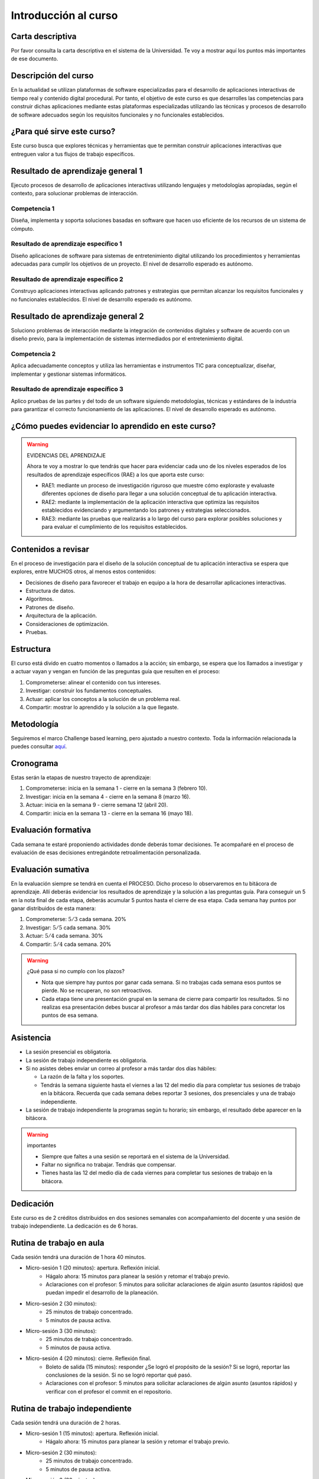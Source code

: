 Introducción al curso 
=======================

Carta descriptiva
--------------------

Por favor consulta la carta descriptiva en el sistema de la Universidad. Te voy a 
mostrar aquí los puntos más importantes de ese documento.

Descripción del curso
----------------------
En la actualidad se utilizan plataformas de software especializadas 
para el desarrollo de aplicaciones interactivas de tiempo real y contenido 
digital procedural. Por tanto, el objetivo de este curso 
es que desarrolles las competencias para construir dichas 
aplicaciones mediante estas plataformas especializadas utilizando las 
técnicas  y procesos de desarrollo de software adecuados según los requisitos 
funcionales y no funcionales establecidos.

¿Para qué sirve este curso?
-----------------------------

Este curso busca que explores técnicas y herramientas que te permitan construir 
aplicaciones interactivas que entreguen valor a tus flujos de trabajo específicos.

Resultado de aprendizaje general 1
------------------------------------

Ejecuto procesos de desarrollo de aplicaciones interactivas utilizando lenguajes y 
metodologías apropiadas, según el contexto, para solucionar problemas de interacción.

Competencia 1
**************

Diseña, implementa y soporta soluciones basadas en software que hacen uso eficiente 
de los recursos de un sistema de cómputo.

Resultado de aprendizaje específico 1
**************************************

Diseño aplicaciones de software para sistemas de entretenimiento digital utilizando 
los procedimientos y herramientas adecuadas para cumplir los objetivos de un proyecto.
El nivel de desarrollo esperado es autónomo.

Resultado de aprendizaje específico 2
**************************************

Construyo aplicaciones interactivas aplicando patrones y estrategias que permitan 
alcanzar los requisitos funcionales y no funcionales establecidos.
El nivel de desarrollo esperado es autónomo.

Resultado de aprendizaje general 2
------------------------------------

Soluciono problemas de interacción mediante la integración de contenidos digitales y 
software de acuerdo con un diseño previo, para la implementación de sistemas intermediados 
por el entretenimiento digital. 

Competencia 2
**************

Aplica adecuadamente conceptos y utiliza las  herramientas e instrumentos TIC  para 
conceptualizar, diseñar, implementar y gestionar  sistemas informáticos.

Resultado de aprendizaje específico 3
**************************************

Aplico pruebas de las partes y del todo de un software siguiendo metodologías, técnicas 
y estándares de la industria para garantizar el correcto funcionamiento de las aplicaciones.
El nivel de desarrollo esperado es autónomo.

¿Cómo puedes evidenciar lo aprendido en este curso?
-----------------------------------------------------

.. warning:: EVIDENCIAS DEL APRENDIZAJE 

  Ahora te voy a mostrar lo que tendrás que hacer para 
  evidenciar cada uno de los niveles esperados de los resultados
  de aprendizaje específicos (RAE) a los que aporta este curso:

  * RAE1: mediante un proceso de investigación riguroso que 
    muestre cómo exploraste y evaluaste diferentes opciones 
    de diseño para llegar a una solución conceptual de tu 
    aplicación interactiva.

  * RAE2: mediante la implementación de la aplicación interactiva
    que optimiza las requisitos establecidos evidenciando y 
    argumentando los patrones y estrategias seleccionados.

  * RAE3: mediante las pruebas que realizarás a lo largo del curso 
    para explorar posibles soluciones y para evaluar el cumplimiento 
    de los requisitos establecidos.
 

Contenidos a revisar
-----------------------

En el proceso de investigación para el diseño de la solución conceptual 
de tu aplicación interactiva se espera que explores, entre MUCHOS otros, 
al menos estos contenidos:

* Decisiones de diseño para favorecer el trabajo en equipo a la hora 
  de desarrollar aplicaciones interactivas.
* Estructura de datos.
* Algoritmos.
* Patrones de diseño.
* Arquitectura de la aplicación.
* Consideraciones de optimización.
* Pruebas.

Estructura 
-----------

El curso está divido en cuatro momentos o llamados a la acción; sin embargo, se 
espera que los llamados a investigar y a actuar vayan y vengan en función de las 
preguntas guía que resulten en el proceso:

#. Comprometerse: alinear el contenido con tus intereses.
#. Investigar: construir los fundamentos conceptuales.
#. Actuar: aplicar los conceptos a la solución de un problema real.
#. Compartir: mostrar lo aprendido y la solución a la que llegaste.

Metodología 
------------

Seguiremos el marco Challenge based learning, pero ajustado a nuestro contexto.
Toda la información relacionada la puedes consultar `aquí <https://www.challengebasedlearning.org/framework/>`__.

.. _cronograma:

Cronograma
-----------

Estas serán la etapas de nuestro trayecto de aprendizaje:

#. Comprometerse: inicia en la semana 1 -  cierre en la semana 3 (febrero 10).
#. Investigar: inicia en la semana 4 - cierre en la semana 8 (marzo 16).
#. Actuar: inicia en la semana 9 - cierre semana 12 (abril 20).
#. Compartir: inicia en la semana 13 - cierre en la semana 16 (mayo 18).

Evaluación formativa
---------------------

Cada semana te estaré proponiendo actividades donde deberás tomar decisiones. 
Te acompañaré en el proceso de evaluación de esas decisiones entregándote 
retroalimentación personalizada.

Evaluación sumativa
---------------------

En la evaluación siempre se tendrá en cuenta el PROCESO. Dicho proceso lo observaremos 
en tu bitácora de aprendizaje. Allí deberás evidenciar los resultados de aprendizaje y 
la solución a las preguntas guía. Para conseguir un 5 en la nota final de cada etapa, 
deberás acumular 5 puntos hasta el cierre de esa etapa. Cada semana hay puntos por ganar 
distribuidos de esta manera: 

#. Comprometerse: :math:`5/3` cada semana. 20%
#. Investigar: :math:`5/5` cada semana. 30%
#. Actuar: :math:`5/4` cada semana. 30%
#. Compartir: :math:`5/4` cada semana. 20%

.. warning:: ¿Qué pasa si no cumplo con los plazos?

   * Nota que siempre hay puntos por ganar cada semana. Si no trabajas cada semana 
     esos puntos se pierde. No se recuperan, no son retroactivos.
   * Cada etapa tiene una presentación grupal en la semana de cierre para compartir los resultados. 
     Si no realizas esa presentación debes buscar al profesor a más tardar dos días hábiles 
     para concretar los puntos de esa semana.

Asistencia
---------------------

* La sesión presencial es obligatoria.
* La sesión de trabajo independiente es obligatoria.
* Si no asistes debes enviar un correo al profesor a más tardar dos días 
  hábiles:
  
  * La razón de la falta y los soportes.
  * Tendrás la semana siguiente hasta el viernes a las 12 del medio día para completar 
    tus sesiones de trabajo en la bitácora. Recuerda que cada semana debes 
    reportar 3 sesiones, dos presenciales y una de trabajo independiente.
* La sesión de trabajo independiente la programas según tu horario; sin embargo, 
  el resultado debe aparecer en la bitácora.

.. warning:: importantes

   * Siempre que faltes a una sesión se reportará en el sistema de la Universidad.
   * Faltar no significa no trabajar. Tendrás que compensar.
   * Tienes hasta las 12 del medio día de cada viernes para completar tus 
     sesiones de trabajo en la bitácora. 

Dedicación
-----------

Este curso es de 2 créditos distribuidos en dos sesiones semanales con 
acompañamiento del docente y una sesión de trabajo independiente. La dedicación 
es de 6 horas.

Rutina de trabajo en aula   
---------------------------

Cada sesión tendrá una duración de 1 hora 40 minutos.

* Micro-sesión 1 (20 minutos): apertura. Reflexión inicial.
   * Hágalo ahora: 15 minutos para planear la sesión y retomar el trabajo previo.
   * Aclaraciones con el profesor: 5 minutos para solicitar aclaraciones de algún 
     asunto (asuntos rápidos) que puedan impedir el desarrollo de la planeación.
* Micro-sesión 2 (30 minutos):
   * 25 minutos de trabajo concentrado.
   * 5 minutos de pausa activa.
* Micro-sesión 3 (30 minutos):
   * 25 minutos de trabajo concentrado.
   * 5 minutos de pausa activa.
* Micro-sesión 4 (20 minutos): cierre. Reflexión final.
   * Boleto de salida (15 minutos): responder ¿Se logró el propósito de la sesión? Si se 
     logró, reportar las conclusiones de la sesión. Si no se logró reportar qué pasó. 
   * Aclaraciones con el profesor: 5 minutos para solicitar aclaraciones de algún 
     asunto (asuntos rápidos) y verificar con el profesor el commit en el repositorio.


Rutina de trabajo independiente 
---------------------------------

Cada sesión tendrá una duración de 2 horas.

* Micro-sesión 1 (15 minutos): apertura. Reflexión inicial.
   * Hágalo ahora: 15 minutos para planear la sesión y retomar el trabajo previo.
* Micro-sesión 2 (30 minutos):
   * 25 minutos de trabajo concentrado.
   * 5 minutos de pausa activa.
* Micro-sesión 3 (30 minutos):
   * 25 minutos de trabajo concentrado.
   * 5 minutos de pausa activa.
* Micro-sesión 4 (30 minutos):
   * 25 minutos de trabajo concentrado.
   * 5 minutos de pausa activa.
* Micro-sesión 5 (15 minutos): cierre. Reflexión final.
   * Boleto de salida (15 minutos): responder ¿Se logró el propósito de la sesión? Si se 
     logró, reportar las conclusiones de la sesión. Si no se logró reportar qué pasó. 

Manejo de la Bitácora
------------------------

En la bitácora documentarás tu trayecto de aprendizaje. Te pido que consideres los 
siguientes aspectos:

* Al planear la sesión de trabajo indica qué pregunta guía o recurso guía 
  estarás revisando.
* Incluye en tu bitácora referentes, información, recursos, etc, pero SIEMPRE acompaña esto 
  con un comentario donde reflexiones acerca de ese recurso, trata de responder la pregunta 
  ¿Qué puedo concluir acerca de este recurso?
* Cierra tu sesión respondiendo la pregunta ¿Qué puedo concluir acerca de la pregunta guía? 
  Mira, es posible que aún no puedas responder la pregunta y necesites trabajar más, pero 
  si es importante que escribas y visualices qué vas pensando acerca de la pregunta.
* No olvides SIEMPRE preguntarte ¿Por qué? ¿Qué pasa si? ¿Cómo sería si?  


Recursos y actividades guía 
-----------------------------

Material en Internet, material elaborado por el docente e inteligencias 
artificiales generativas.

Bitácora de trabajo  
--------------------

En `este <https://classroom.github.com/a/GECszppM>`__ enlace podrás encontrar el enlace a tu bitácora personal para el curso.


Encuesta de entrada
----------------------

El propósito de la siguiente encuesta será establecer qué tanto valores la programación 
y qué tanto te sientes autoeficaz en ella. Por favor ingresa a `este <https://forms.office.com/r/sjMq9vWdQ5>`__ 
enlace y diligencia honestamente el formulario. Muchas gracias.

Diagnóstico de entrada 
------------------------

Ingresa `aquí <https://classroom.github.com/a/1rwTxf2c>`__ para realizar la prueba diagnóstica.

Puntos semanales
------------------

En `este <https://docs.google.com/spreadsheets/d/1pIkOUzHpXWrSw7E76pAYnfNdzs_IFe-yX6vmz8o6HoM/edit?usp=sharing>`__ 
enlace puedes consultar la asignación semanal de puntos. Recuerda que tienes plazo hasta el viernes a las 12 
del medio día todas las semanas para completar tus tres sesiones de trabajo y el resultado o producto de cierre 
de la fase.